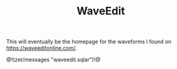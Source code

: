 #+TITLE: WaveEdit
This will eventually be the homepage for the
waveforms I found on [[https://waveeditonline.com/]].

@!(zet/messages "waveedit.sqlar")!@
